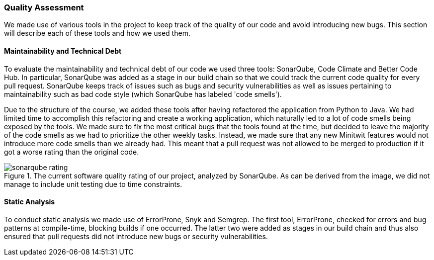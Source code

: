 === Quality Assessment
We made use of various tools in the project to keep track of the quality of our code and avoid introducing new bugs. This section will describe each of these tools and how we used them.

==== Maintainability and Technical Debt
To evaluate the maintainability and technical debt of our code we used three tools: SonarQube, Code Climate and Better Code Hub. In particular, SonarQube was added as a stage in our build chain so that we could track the current code quality for every pull request. SonarQube keeps track of issues such as bugs and security vulnerabilities as well as issues pertaining to maintainability such as bad code style (which SonarQube has labeled 'code smells').

Due to the structure of the course, we added these tools after having refactored the application from Python to Java. We had limited time to accomplish this refactoring and create a working application, which naturally led to a lot of code smells being exposed by the tools. We made sure to fix the most critical bugs that the tools found at the time, but decided to leave the majority of the code smells as we had to prioritize the other weekly tasks. Instead, we made sure that any new Minitwit features would not introduce more code smells than we already had. This meant that a pull request was not allowed to be merged to production if it got a worse rating than the original code.

[#img-sonar]
.The current software quality rating of our project, analyzed by SonarQube. As can be derived from the image, we did not manage to include unit testing due to time constraints.
image::images/sonarqube_rating.PNG[]

==== Static Analysis
To conduct static analysis we made use of ErrorProne, Snyk and Semgrep. The first tool, ErrorProne, checked for errors and bug patterns at compile-time, blocking builds if one occurred. The latter two were added as stages in our build chain and thus also ensured that pull requests did not introduce new bugs or security vulnerabilities.
